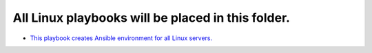 **************************************************
All Linux playbooks will be placed in this folder.
**************************************************

* `This playbook creates Ansible environment for all Linux servers. <https://github.com/jamalshahverdiev/ansible-playbooks-in-practice/tree/master/linux-playbooks/first-linux-playbook>`_
